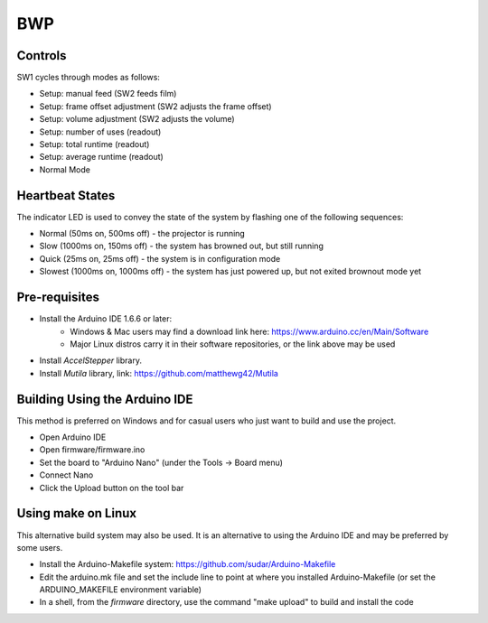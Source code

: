 ===
BWP
===

********
Controls
********

SW1 cycles through modes as follows:

- Setup: manual feed (SW2 feeds film)
- Setup: frame offset adjustment (SW2 adjusts the frame offset)
- Setup: volume adjustment (SW2 adjusts the volume)
- Setup: number of uses (readout)
- Setup: total runtime (readout)
- Setup: average runtime (readout)
- Normal Mode

****************
Heartbeat States
****************

The indicator LED is used to convey the state of the system by flashing one of the following sequences:

- Normal (50ms on, 500ms off) - the projector is running
- Slow (1000ms on, 150ms off) - the system has browned out, but still running
- Quick (25ms on, 25ms off) - the system is in configuration mode
- Slowest (1000ms on, 1000ms off) - the system has just powered up, but not exited brownout mode yet

**************
Pre-requisites
**************

* Install the Arduino IDE 1.6.6 or later:
    * Windows & Mac users may find a download link here: https://www.arduino.cc/en/Main/Software
    * Major Linux distros carry it in their software repositories, or the link above may be used
* Install *AccelStepper* library.
* Install *Mutila* library, link: https://github.com/matthewg42/Mutila 

******************************
Building Using the Arduino IDE
******************************

This method is preferred on Windows and for casual users who just want to build and use the project.

* Open Arduino IDE 
* Open firmware/firmware.ino
* Set the board to "Arduino Nano" (under the Tools -> Board menu)
* Connect Nano 
* Click the Upload button on the tool bar

*******************
Using make on Linux
*******************

This alternative build system may also be used. It is an alternative to using the Arduino IDE and may be preferred by some users. 

* Install the Arduino-Makefile system: https://github.com/sudar/Arduino-Makefile
* Edit the arduino.mk file and set the include line to point at where you installed Arduino-Makefile (or set the ARDUINO_MAKEFILE environment variable)
* In a shell, from the *firmware* directory, use the command "make upload" to build and install the code

